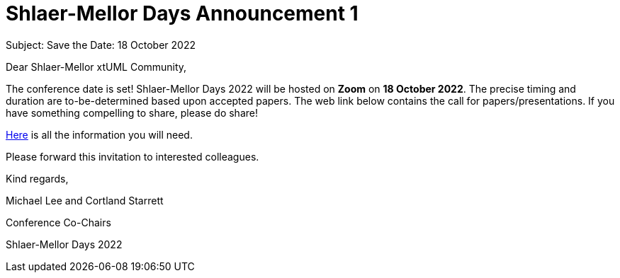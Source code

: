 = Shlaer-Mellor Days Announcement 1

Subject:  Save the Date:  18 October 2022

Dear Shlaer-Mellor xtUML Community,

The conference date is set!  Shlaer-Mellor Days 2022 will be hosted on
*Zoom* on **18 October 2022**.  The precise timing and duration are
to-be-determined based upon accepted papers.  The web link below contains
the call for papers/presentations.  If you have something compelling to
share, please do share!

https://xtuml.github.io/xday/smdays2022.html[Here] is all the information
you will need.

Please forward this invitation to interested colleagues.

Kind regards,

Michael Lee and Cortland Starrett

Conference Co-Chairs

Shlaer-Mellor Days 2022
